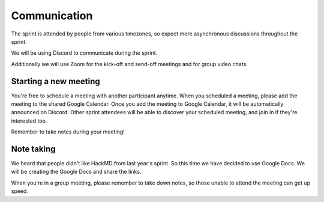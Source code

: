 Communication
=============

The sprint is attended by people from various timezones, so expect more
asynchronous discussions throughout the sprint.

We will be using Discord to communicate during the sprint.

Additionally we will use Zoom for the kick-off and send-off meetings and for
group video chats.

Starting a new meeting
----------------------

You're free to schedule a meeting with another participant anytime. When you
scheduled a meeting, please add the meeting to the shared Google Calendar.
Once you add the meeting to Google Calendar, it will be automatically announced
on Discord. Other sprint attendees will be able to discover your scheduled
meeting, and join in if they're interested too.

Remember to take notes during your meeting!

Note taking
-----------

We heard that people didn't like HackMD from last year's sprint. So this time
we have decided to use Google Docs. We will be creating the Google Docs and
share the links.

When you're in a group meeting, please remember to take down notes, so those
unable to attend the meeting can get up speed.
